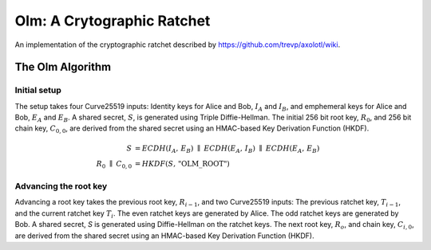 Olm: A Crytographic Ratchet
===========================

An implementation of the cryptographic ratchet described by
https://github.com/trevp/axolotl/wiki.


The Olm Algorithm
-----------------

.. figure:: Axolotl.svg


Initial setup
~~~~~~~~~~~~~

The setup takes four Curve25519 inputs: Identity keys for Alice and Bob,
:math:`I_A` and :math:`I_B`, and emphemeral keys for Alice and Bob,
:math:`E_A` and :math:`E_B`. A shared secret, :math:`S`, is generated using
Triple Diffie-Hellman. The initial 256 bit root key, :math:`R_0`, and 256 bit
chain key, :math:`C_{0,0}`, are derived from the shared secret using an
HMAC-based Key Derivation Function (HKDF).

.. math::
    \begin{align}
        S&=ECDH\left(I_A,\,E_B\right)\;\parallel\;ECDH\left(E_A,\,I_B\right)\;
            \parallel\;ECDH\left(E_A,\,E_B\right)\\
        R_0\;\parallel\;C_{0,0}&=HKDF(S,\,\text{"OLM\_ROOT"})
    \end{align}

Advancing the root key
~~~~~~~~~~~~~~~~~~~~~~

Advancing a root key takes the previous root key, :math:`R_{i-1}`, and two
Curve25519 inputs: The previous ratchet key, :math:`T_{i-1}`, and the current
ratchet key :math:`T_{i}`. The even ratchet keys are generated by Alice.
The odd ratchet keys are generated by Bob. A shared secret, `S` is generated
using Diffie-Hellman on the ratchet keys. The next root key, :math:`R_o`, and
chain key, :math:`C_{i,0}`, are derived from the shared secret using an
HMAC-based Key Derivation Function (HKDF).



